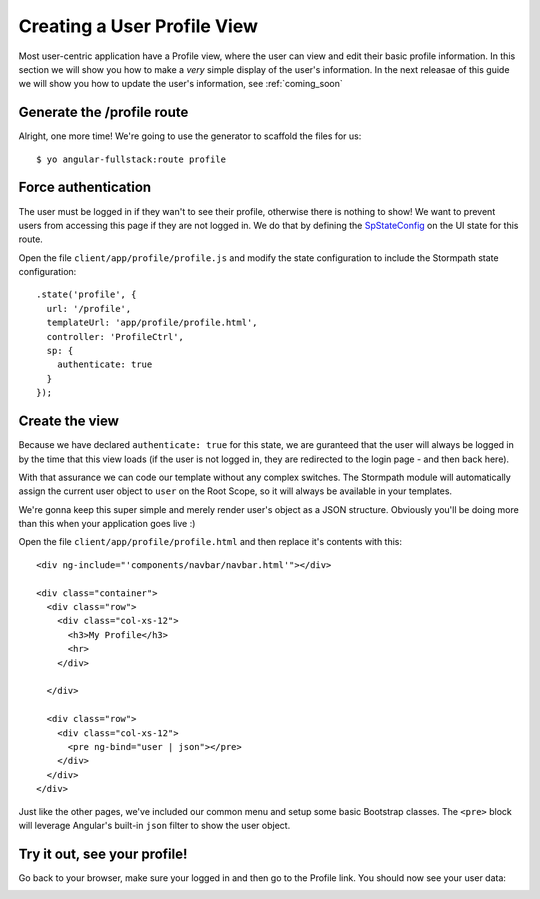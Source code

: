 .. _user_dashboard:

Creating a User Profile View
=========================

Most user-centric application have a Profile view, where the user can view and
edit their basic profile information.  In this section we will show you how to
make a *very* simple display of the user's information.  In the next releasae of
this guide we will show you how to update the user's information, see :ref:`coming_soon`

Generate the /profile route
-----------------

Alright, one more time!  We're going to use the generator to scaffold the files for us::

    $ yo angular-fullstack:route profile


Force authentication
---------------------

The user must be logged in if they wan't to see their profile,
otherwise there is nothing to show!  We want to prevent users
from accessing this page if they are not logged in.  We do
that by defining the
`SpStateConfig <https://docs.stormpath.com/angularjs/sdk/#/api/stormpath.SpStateConfig:SpStateConfig>`_
on the UI state for this route.

Open the file ``client/app/profile/profile.js`` and modify the
state configuration to include the Stormpath state configuration::

    .state('profile', {
      url: '/profile',
      templateUrl: 'app/profile/profile.html',
      controller: 'ProfileCtrl',
      sp: {
        authenticate: true
      }
    });

Create the view
------------------

Because we have declared ``authenticate: true`` for this state, we
are guranteed that the user will always be logged in by the time that
this view loads (if the user is not logged in, they are redirected
to the login page - and then back here).

With that assurance we can code our template without any complex
switches.
The Stormpath module will automatically assign the current user
object to ``user`` on the Root Scope, so it will always be available
in your templates.

We're gonna keep this super simple and merely render user's object as a JSON
structure.  Obviously you'll be doing more than this when your application goes
live :)

Open the file ``client/app/profile/profile.html`` and then replace
it's contents with this::

    <div ng-include="'components/navbar/navbar.html'"></div>

    <div class="container">
      <div class="row">
        <div class="col-xs-12">
          <h3>My Profile</h3>
          <hr>
        </div>

      </div>

      <div class="row">
        <div class="col-xs-12">
          <pre ng-bind="user | json"></pre>
        </div>
      </div>
    </div>

Just like the other pages, we've included our common menu and setup
some basic Bootstrap classes.  The ``<pre>`` block will leverage
Angular's built-in ``json`` filter to show the user object.

Try it out, see your profile!
-----------------------------

Go back to your browser, make sure your logged in and then go to the
Profile link.  You should now see your user data:

.. image:: _static/profile_view.png

